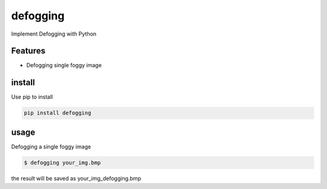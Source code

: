 ====
defogging
====


.. image:: https://img.shields.io/pypi/v/nine.svg
        :target: https://pypi.python.org/pypi/defogging/

Implement Defogging with Python


Features
--------

* Defogging single foggy image

install
-------

Use pip to install

.. code-block:: bash::

    pip install defogging

usage
-----

Defogging a single foggy image

.. code-block:: bash::

    $ defogging your_img.bmp

the result will be saved as your_img_defogging.bmp

